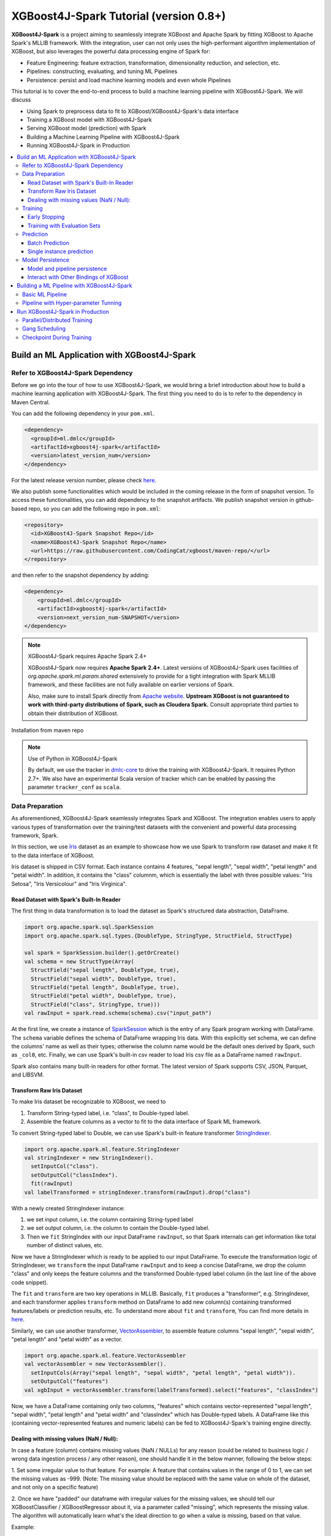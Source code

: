 #######################################
XGBoost4J-Spark Tutorial (version 0.8+)
#######################################

**XGBoost4J-Spark** is a project aiming to seamlessly integrate XGBoost and Apache Spark by fitting XGBoost to Apache Spark's MLLIB framework. With the integration, user can not only uses the high-performant algorithm implementation of XGBoost, but also leverages the powerful  data processing engine of Spark for:

* Feature Engineering: feature extraction, transformation, dimensionality reduction, and selection, etc.
* Pipelines: constructing, evaluating, and tuning ML Pipelines
* Persistence: persist and load machine learning models and even whole Pipelines

This tutorial is to cover the end-to-end process to build a machine learning pipeline with XGBoost4J-Spark. We will discuss

* Using Spark to preprocess data to fit to XGBoost/XGBoost4J-Spark's data interface
* Training a XGBoost model with XGBoost4J-Spark
* Serving XGBoost model (prediction) with Spark
* Building a Machine Learning Pipeline with XGBoost4J-Spark
* Running XGBoost4J-Spark in Production

.. contents::
  :backlinks: none
  :local:

********************************************
Build an ML Application with XGBoost4J-Spark
********************************************

Refer to XGBoost4J-Spark Dependency
===================================

Before we go into the tour of how to use XGBoost4J-Spark, we would bring a brief introduction about how to build a machine learning application with XGBoost4J-Spark. The first thing you need to do is to refer to the dependency in Maven Central.

You can add the following dependency in your ``pom.xml``.

.. code-block:: xml

  <dependency>
    <groupId>ml.dmlc</groupId>
    <artifactId>xgboost4j-spark</artifactId>
    <version>latest_version_num</version>
  </dependency>

For the latest release version number, please check `here <https://github.com/dmlc/xgboost/releases>`_.

We also publish some functionalities which would be included in the coming release in the form of snapshot version. To access these functionalities, you can add dependency to the snapshot artifacts. We publish snapshot version in github-based repo, so you can add the following repo in ``pom.xml``:

.. code-block:: xml

  <repository>
    <id>XGBoost4J-Spark Snapshot Repo</id>
    <name>XGBoost4J-Spark Snapshot Repo</name>
    <url>https://raw.githubusercontent.com/CodingCat/xgboost/maven-repo/</url>
  </repository>

and then refer to the snapshot dependency by adding:

.. code-block:: xml

  <dependency>
      <groupId>ml.dmlc</groupId>
      <artifactId>xgboost4j-spark</artifactId>
      <version>next_version_num-SNAPSHOT</version>
  </dependency>

.. note:: XGBoost4J-Spark requires Apache Spark 2.4+

  XGBoost4J-Spark now requires **Apache Spark 2.4+**. Latest versions of XGBoost4J-Spark uses facilities of `org.apache.spark.ml.param.shared` extensively to provide for a tight integration with Spark MLLIB framework, and these facilities are not fully available on earlier versions of Spark.

  Also, make sure to install Spark directly from `Apache website <https://spark.apache.org/>`_. **Upstream XGBoost is not guaranteed to work with third-party distributions of Spark, such as Cloudera Spark.** Consult appropriate third parties to obtain their distribution of XGBoost.

Installation from maven repo

.. note:: Use of Python in XGBoost4J-Spark

  By default, we use the tracker in `dmlc-core <https://github.com/dmlc/dmlc-core/tree/master/tracker>`_ to drive the training with XGBoost4J-Spark. It requires Python 2.7+. We also have an experimental Scala version of tracker which can be enabled by passing the parameter ``tracker_conf`` as ``scala``.

Data Preparation
================

As aforementioned, XGBoost4J-Spark seamlessly integrates Spark and XGBoost. The integration enables
users to apply various types of transformation over the training/test datasets with the convenient
and powerful data processing framework, Spark.

In this section, we use `Iris <https://archive.ics.uci.edu/ml/datasets/iris>`_ dataset as an example to
showcase how we use Spark to transform raw dataset and make it fit to the data interface of XGBoost.

Iris dataset is shipped in CSV format. Each instance contains 4 features, "sepal length", "sepal width",
"petal length" and "petal width". In addition, it contains the "class" columnm, which is essentially the label with three possible values: "Iris Setosa", "Iris Versicolour" and "Iris Virginica".

Read Dataset with Spark's Built-In Reader
-----------------------------------------

The first thing in data transformation is to load the dataset as Spark's structured data abstraction, DataFrame.

.. code-block:: scala

  import org.apache.spark.sql.SparkSession
  import org.apache.spark.sql.types.{DoubleType, StringType, StructField, StructType}

  val spark = SparkSession.builder().getOrCreate()
  val schema = new StructType(Array(
    StructField("sepal length", DoubleType, true),
    StructField("sepal width", DoubleType, true),
    StructField("petal length", DoubleType, true),
    StructField("petal width", DoubleType, true),
    StructField("class", StringType, true)))
  val rawInput = spark.read.schema(schema).csv("input_path")

At the first line, we create a instance of `SparkSession <http://spark.apache.org/docs/latest/sql-programming-guide.html#starting-point-sparksession>`_ which is the entry of any Spark program working with DataFrame. The ``schema`` variable defines the schema of DataFrame wrapping Iris data. With this explicitly set schema, we can define the columns' name as well as their types; otherwise the column name would be the default ones derived by Spark, such as ``_col0``, etc. Finally, we can use Spark's built-in csv reader to load Iris csv file as a DataFrame named ``rawInput``.

Spark also contains many built-in readers for other format. The latest version of Spark supports CSV, JSON, Parquet, and LIBSVM.

Transform Raw Iris Dataset
--------------------------

To make Iris dataset be recognizable to XGBoost, we need to

1. Transform String-typed label, i.e. "class", to Double-typed label.
2. Assemble the feature columns as a vector to fit to the data interface of Spark ML framework.

To convert String-typed label to Double, we can use Spark's built-in feature transformer `StringIndexer <https://spark.apache.org/docs/2.3.1/api/scala/index.html#org.apache.spark.ml.feature.StringIndexer>`_.

.. code-block:: scala

  import org.apache.spark.ml.feature.StringIndexer
  val stringIndexer = new StringIndexer().
    setInputCol("class").
    setOutputCol("classIndex").
    fit(rawInput)
  val labelTransformed = stringIndexer.transform(rawInput).drop("class")

With a newly created StringIndexer instance:

1. we set input column, i.e. the column containing String-typed label
2. we set output column, i.e. the column to contain the Double-typed label.
3. Then we ``fit`` StringIndex with our input DataFrame ``rawInput``, so that Spark internals can get information like total number of distinct values, etc.

Now we have a StringIndexer which is ready to be applied to our input DataFrame. To execute the transformation logic of StringIndexer, we ``transform`` the input DataFrame ``rawInput`` and to keep a concise DataFrame,
we drop the column "class" and only keeps the feature columns and the transformed Double-typed label column (in the last line of the above code snippet).

The ``fit`` and ``transform`` are two key operations in MLLIB. Basically, ``fit`` produces a "transformer", e.g. StringIndexer, and each transformer applies ``transform`` method on DataFrame to add new column(s) containing transformed features/labels or prediction results, etc. To understand more about ``fit`` and ``transform``, You can find more details in `here <http://spark.apache.org/docs/latest/ml-pipeline.html#pipeline-components>`_.

Similarly, we can use another transformer, `VectorAssembler <https://spark.apache.org/docs/2.3.1/api/scala/index.html#org.apache.spark.ml.feature.VectorAssembler>`_, to assemble feature columns "sepal length", "sepal width", "petal length" and "petal width" as a vector.

.. code-block:: scala

  import org.apache.spark.ml.feature.VectorAssembler
  val vectorAssembler = new VectorAssembler().
    setInputCols(Array("sepal length", "sepal width", "petal length", "petal width")).
    setOutputCol("features")
  val xgbInput = vectorAssembler.transform(labelTransformed).select("features", "classIndex")

Now, we have a DataFrame containing only two columns, "features" which contains vector-represented
"sepal length", "sepal width", "petal length" and "petal width" and "classIndex" which has Double-typed
labels. A DataFrame like this (containing vector-represented features and numeric labels) can be fed to XGBoost4J-Spark's training engine directly.

Dealing with missing values (NaN / Null):
--------------------------

In case a feature (column) contains missing values (NaN / NULLs) for any reason (could be related to business logic / wrong data ingestion process / any other reason), one should handle it in the below manner, following the below steps:

1. Set some irregular value to that feature.
For example: A feature that contains values in the range of 0 to 1, we can set the missing values as -999.
(Note: The missing value should be replaced with the same value on whole of the dataset, and not only on a specific feature)

2. Once we have "padded" our dataframe with irregular values for the missing values, we should tell our XGBoostClassifier / XGBoostRegressor about it, via a parameter called "missing", which represents the missing value.
The algorithm will automatically learn what's the ideal direction to go when a value is missing, based on that value. 

Example:

.. code-block:: scala

  import ml.dmlc.xgboost4j.scala.spark.XGBoostClassifier
  val xgbParam = Map("eta" -> 0.1f,
        "missing" -> -999,
        "objective" -> "multi:softprob",
        "num_class" -> 3,
        "num_round" -> 100,
        "num_workers" -> 2)
  val xgbClassifier = new XGBoostClassifier(xgbParam).
        setFeaturesCol("features").
        setLabelCol("classIndex")

3. Then, once we transform (test) our XGBoost model, we should see that indeed the number of records match the number we "fed" our model with.


Training
========

XGBoost supports both regression and classification. While we use Iris dataset in this tutorial to show how we use XGBoost/XGBoost4J-Spark to resolve a multi-classes classification problem, the usage in Regression is very similar to classification.

To train a XGBoost model for classification, we need to claim a XGBoostClassifier first:

.. code-block:: scala

  import ml.dmlc.xgboost4j.scala.spark.XGBoostClassifier
  val xgbParam = Map("eta" -> 0.1f,
        "max_depth" -> 2,
        "objective" -> "multi:softprob",
        "num_class" -> 3,
        "num_round" -> 100,
        "num_workers" -> 2)
  val xgbClassifier = new XGBoostClassifier(xgbParam).
        setFeaturesCol("features").
        setLabelCol("classIndex")

The available parameters for training a XGBoost model can be found in :doc:`here </parameter>`. In XGBoost4J-Spark, we support not only the default set of parameters but also the camel-case variant of these parameters to keep consistent with Spark's MLLIB parameters.

Specifically, each parameter in :doc:`this page </parameter>` has its
equivalent form in XGBoost4J-Spark with camel case. For example, to set ``max_depth`` for each tree, you can pass parameter just like what we did in the above code snippet (as ``max_depth`` wrapped in a Map), or you can do it through setters in XGBoostClassifer:

.. code-block:: scala

  val xgbClassifier = new XGBoostClassifier().
    setFeaturesCol("features").
    setLabelCol("classIndex")
  xgbClassifier.setMaxDepth(2)

After we set XGBoostClassifier parameters and feature/label column, we can build a transformer, XGBoostClassificationModel by fitting XGBoostClassifier with the input DataFrame. This ``fit`` operation is essentially the training process and the generated model can then be used in prediction.

.. code-block:: scala

  val xgbClassificationModel = xgbClassifier.fit(xgbInput)

Early Stopping
----------------

Early stopping is a feature to prevent the unnecessary training iterations. By specifying ``num_early_stopping_rounds`` or directly call ``setNumEarlyStoppingRounds`` over a XGBoostClassifier or XGBoostRegressor, we can define number of rounds if the evaluation metric going away from the best iteration and early stop training iterations.

In additional to ``num_early_stopping_rounds``, you also need to define ``maximize_evaluation_metrics`` or call ``setMaximizeEvaluationMetrics`` to specify whether you want to maximize or minimize the metrics in training.

For example, we need to maximize the evaluation metrics (set ``maximize_evaluation_metrics`` with true), and set ``num_early_stopping_rounds`` with 5. The evaluation metric of 10th iteration is the maximum one until now. In the following iterations, if there is no evaluation metric greater than the 10th iteration's (best one), the traning would be early stopped at 15th iteration.  

Training with Evaluation Sets
----------------

You can also monitor the performance of the model during training with multiple evaluation datasets. By specifying ``eval_sets`` or call ``setEvalSets`` over a XGBoostClassifier or XGBoostRegressor, you can pass in multiple evaluation datasets typed as a Map from String to DataFrame.

Prediction
==========

XGBoost4j-Spark supports two ways for model serving: batch prediction and single instance prediction.

Batch Prediction
----------------

When we get a model, either XGBoostClassificationModel or XGBoostRegressionModel, it takes a DataFrame, read the column containing feature vectors, predict for each feature vector, and output a new DataFrame with the following columns by default:

* XGBoostClassificationModel will output margins (``rawPredictionCol``), probabilities(``probabilityCol``) and the eventual prediction labels (``predictionCol``) for each possible label.
* XGBoostRegressionModel will output prediction label(``predictionCol``).

Batch prediction expects the user to pass the testset in the form of a DataFrame. XGBoost4J-Spark starts a XGBoost worker for each partition of DataFrame for parallel prediction and generates prediction results for the whole DataFrame in a batch.

.. code-block:: scala

  val xgbClassificationModel = xgbClassifier.fit(xgbInput)
  val results = xgbClassificationModel.transform(testSet)

With the above code snippet, we get a result DataFrame, result containing margin, probability for each class and the prediction for each instance

.. code-block:: none

  +-----------------+----------+--------------------+--------------------+----------+
  |         features|classIndex|       rawPrediction|         probability|prediction|
  +-----------------+----------+--------------------+--------------------+----------+
  |[5.1,3.5,1.4,0.2]|       0.0|[3.45569849014282...|[0.99579632282257...|       0.0|
  |[4.9,3.0,1.4,0.2]|       0.0|[3.45569849014282...|[0.99618089199066...|       0.0|
  |[4.7,3.2,1.3,0.2]|       0.0|[3.45569849014282...|[0.99643349647521...|       0.0|
  |[4.6,3.1,1.5,0.2]|       0.0|[3.45569849014282...|[0.99636095762252...|       0.0|
  |[5.0,3.6,1.4,0.2]|       0.0|[3.45569849014282...|[0.99579632282257...|       0.0|
  |[5.4,3.9,1.7,0.4]|       0.0|[3.45569849014282...|[0.99428516626358...|       0.0|
  |[4.6,3.4,1.4,0.3]|       0.0|[3.45569849014282...|[0.99643349647521...|       0.0|
  |[5.0,3.4,1.5,0.2]|       0.0|[3.45569849014282...|[0.99579632282257...|       0.0|
  |[4.4,2.9,1.4,0.2]|       0.0|[3.45569849014282...|[0.99618089199066...|       0.0|
  |[4.9,3.1,1.5,0.1]|       0.0|[3.45569849014282...|[0.99636095762252...|       0.0|
  |[5.4,3.7,1.5,0.2]|       0.0|[3.45569849014282...|[0.99428516626358...|       0.0|
  |[4.8,3.4,1.6,0.2]|       0.0|[3.45569849014282...|[0.99643349647521...|       0.0|
  |[4.8,3.0,1.4,0.1]|       0.0|[3.45569849014282...|[0.99618089199066...|       0.0|
  |[4.3,3.0,1.1,0.1]|       0.0|[3.45569849014282...|[0.99618089199066...|       0.0|
  |[5.8,4.0,1.2,0.2]|       0.0|[3.45569849014282...|[0.97809928655624...|       0.0|
  |[5.7,4.4,1.5,0.4]|       0.0|[3.45569849014282...|[0.97809928655624...|       0.0|
  |[5.4,3.9,1.3,0.4]|       0.0|[3.45569849014282...|[0.99428516626358...|       0.0|
  |[5.1,3.5,1.4,0.3]|       0.0|[3.45569849014282...|[0.99579632282257...|       0.0|
  |[5.7,3.8,1.7,0.3]|       0.0|[3.45569849014282...|[0.97809928655624...|       0.0|
  |[5.1,3.8,1.5,0.3]|       0.0|[3.45569849014282...|[0.99579632282257...|       0.0|
  +-----------------+----------+--------------------+--------------------+----------+

Single instance prediction
--------------------------

XGBoostClassificationModel or XGBoostRegressionModel support make prediction on single instance as well.
It accepts a single Vector as feature, and output the prediction label.

However, the overhead of single-instance prediction is high due to the internal overhead of XGBoost, use it carefully!

.. code-block:: scala

  val features = xgbInput.head().getAs[Vector]("features")
  val result = xgbClassificationModel.predict(features)

Model Persistence
=================

Model and pipeline persistence
------------------------------

A data scientist produces an ML model and hands it over to an engineering team for deployment in a production environment. Reversely, a trained model may be used by data scientists, for example as a baseline, across the process of data exploration. So it's important to support model persistence to make the models available across usage scenarios and programming languages.

XGBoost4j-Spark supports saving and loading XGBoostClassifier/XGBoostClassificationModel and XGBoostRegressor/XGBoostRegressionModel. It also supports saving and loading a ML pipeline which includes these estimators and models.

We can save the XGBoostClassificationModel to file system:

.. code-block:: scala

  val xgbClassificationModelPath = "/tmp/xgbClassificationModel"
  xgbClassificationModel.write.overwrite().save(xgbClassificationModelPath)

and then loading the model in another session:

.. code-block:: scala

  import ml.dmlc.xgboost4j.scala.spark.XGBoostClassificationModel

  val xgbClassificationModel2 = XGBoostClassificationModel.load(xgbClassificationModelPath)
  xgbClassificationModel2.transform(xgbInput)

With regards to ML pipeline save and load, please refer the next section.

Interact with Other Bindings of XGBoost
---------------------------------------
After we train a model with XGBoost4j-Spark on massive dataset, sometimes we want to do model serving in single machine or integrate it with other single node libraries for further processing. XGBoost4j-Spark supports export model to local by:

.. code-block:: scala

  val nativeModelPath = "/tmp/nativeModel"
  xgbClassificationModel.nativeBooster.saveModel(nativeModelPath)

Then we can load this model with single node Python XGBoost:

.. code-block:: python

  import xgboost as xgb
  bst = xgb.Booster({'nthread': 4})
  bst.load_model(nativeModelPath)

.. note:: Using HDFS and S3 for exporting the models with nativeBooster.saveModel()

  When interacting with other language bindings, XGBoost also supports saving-models-to and loading-models-from file systems other than the local one. You can use HDFS and S3 by prefixing the path with ``hdfs://`` and ``s3://`` respectively. However, for this capability, you must do **one** of the following:

  1. Build XGBoost4J-Spark with the steps described in `here <https://xgboost.readthedocs.io/en/latest/jvm/index.html#installation-from-source>`_, but turning `USE_HDFS <https://github.com/dmlc/xgboost/blob/e939192978a0c152ad7b49b744630e99d54cffa8/jvm-packages/create_jni.py#L18>`_ (or USE_S3, etc. in the same place) switch on. With this approach, you can reuse the above code example by replacing "nativeModelPath" with a HDFS path.

     - However, if you build with USE_HDFS, etc. you have to ensure that the involved shared object file, e.g. libhdfs.so, is put in the LIBRARY_PATH of your cluster. To avoid the complicated cluster environment configuration, choose the other option.

  2. Use bindings of HDFS, S3, etc. to pass model files around. Here are the steps (taking HDFS as an example):

     - Create a new file with

       .. code-block:: scala

         val outputStream = fs.create("hdfs_path")

       where "fs" is an instance of `org.apache.hadoop.fs.FileSystem <https://hadoop.apache.org/docs/stable/api/org/apache/hadoop/fs/FileSystem.html>`_ class in Hadoop.

     - Pass the returned OutputStream in the first step to nativeBooster.saveModel():

       .. code-block:: scala

         xgbClassificationModel.nativeBooster.saveModel(outputStream)

     - Download file in other languages from HDFS and load with the pre-built (without the requirement of libhdfs.so) version of XGBoost. (The function "download_from_hdfs" is a helper function to be implemented by the user)

       .. code-block:: python

         import xgboost as xgb
         bst = xgb.Booster({'nthread': 4})
         local_path = download_from_hdfs("hdfs_path")
         bst.load_model(local_path)

.. note:: Consistency issue between XGBoost4J-Spark and other bindings

  There is a consistency issue between XGBoost4J-Spark and other language bindings of XGBoost.

  When users use Spark to load training/test data in LIBSVM format with the following code snippet:

  .. code-block:: scala

    spark.read.format("libsvm").load("trainingset_libsvm")

  Spark assumes that the dataset is using 1-based indexing (feature indices staring with 1). However, when you do prediction with other bindings of XGBoost (e.g. Python API of XGBoost), XGBoost assumes that the dataset is using 0-based indexing (feature indices starting with 0) by default. It creates a pitfall for the users who train model with Spark but predict with the dataset in the same format in other bindings of XGBoost. The solution is to transform the dataset to 0-based indexing before you predict with, for example, Python API, or you append ``?indexing_mode=1`` to your file path when loading with DMatirx. For example in Python:

  .. code-block:: python

    xgb.DMatrix('test.libsvm?indexing_mode=1')

*******************************************
Building a ML Pipeline with XGBoost4J-Spark
*******************************************

Basic ML Pipeline
=================

Spark ML pipeline can combine multiple algorithms or functions into a single pipeline.
It covers from feature extraction, transformation, selection to model training and prediction.
XGBoost4j-Spark makes it feasible to embed XGBoost into such a pipeline seamlessly.
The following example shows how to build such a pipeline consisting of Spark MLlib feature transformer
and XGBoostClassifier estimator.

We still use `Iris <https://archive.ics.uci.edu/ml/datasets/iris>`_ dataset and the ``rawInput`` DataFrame.
First we need to split the dataset into training and test dataset.

.. code-block:: scala

  val Array(training, test) = rawInput.randomSplit(Array(0.8, 0.2), 123)

The we build the ML pipeline which includes 4 stages:

* Assemble all features into a single vector column.
* From string label to indexed double label.
* Use XGBoostClassifier to train classification model.
* Convert indexed double label back to original string label.

We have shown the first three steps in the earlier sections, and the last step is finished with a new transformer `IndexToString <https://spark.apache.org/docs/2.3.1/api/scala/index.html#org.apache.spark.ml.feature.IndexToString>`_:

.. code-block:: scala

	val labelConverter = new IndexToString()
        .setInputCol("prediction")
        .setOutputCol("realLabel")
        .setLabels(stringIndexer.labels)

We need to organize these steps as a Pipeline in Spark ML framework and evaluate the whole pipeline to get a PipelineModel:

.. code-block:: scala

  import org.apache.spark.ml.feature._
  import org.apache.spark.ml.Pipeline

  val pipeline = new Pipeline()
      .setStages(Array(assembler, stringIndexer, booster, labelConverter))
  val model = pipeline.fit(training)

After we get the PipelineModel, we can make prediction on the test dataset and evaluate the model accuracy.

.. code-block:: scala

  import org.apache.spark.ml.evaluation.MulticlassClassificationEvaluator

  val prediction = model.transform(test)
  val evaluator = new MulticlassClassificationEvaluator()
  val accuracy = evaluator.evaluate(prediction)

Pipeline with Hyper-parameter Tunning
=====================================
The most critical operation to maximize the power of XGBoost is to select the optimal parameters for the model. Tuning parameters manually is a tedious and labor-consuming process. With the latest version of XGBoost4J-Spark, we can utilize the Spark model selecting tool to automate this process.

The following example shows the code snippet utilizing CrossValidation and MulticlassClassificationEvaluator
to search the optimal combination of two XGBoost parameters, ``max_depth`` and ``eta``. (See :doc:`/parameter`.)
The model producing the maximum accuracy defined by MulticlassClassificationEvaluator is selected and used to generate the prediction for the test set.

.. code-block:: scala

  import org.apache.spark.ml.tuning._
  import org.apache.spark.ml.PipelineModel
  import ml.dmlc.xgboost4j.scala.spark.XGBoostClassificationModel

  val paramGrid = new ParamGridBuilder()
      .addGrid(booster.maxDepth, Array(3, 8))
      .addGrid(booster.eta, Array(0.2, 0.6))
      .build()
  val cv = new CrossValidator()
      .setEstimator(pipeline)
      .setEvaluator(evaluator)
      .setEstimatorParamMaps(paramGrid)
      .setNumFolds(3)

  val cvModel = cv.fit(training)

  val bestModel = cvModel.bestModel.asInstanceOf[PipelineModel].stages(2)
      .asInstanceOf[XGBoostClassificationModel]
  bestModel.extractParamMap()

*********************************
Run XGBoost4J-Spark in Production
*********************************

XGBoost4J-Spark is one of the most important steps to bring XGBoost to production environment easier. In this section, we introduce three key features to run XGBoost4J-Spark in production.

Parallel/Distributed Training
=============================
The massive size of training dataset is one of the most significant characteristics in production environment. To ensure that training in XGBoost scales with the data size, XGBoost4J-Spark bridges the distributed/parallel processing framework of Spark and the parallel/distributed training mechanism of XGBoost.

In XGBoost4J-Spark, each XGBoost worker is wrapped by a Spark task and the training dataset in Spark's memory space is fed to XGBoost workers in a transparent approach to the user.

In the code snippet where we build XGBoostClassifier, we set parameter ``num_workers`` (or ``numWorkers``).
This parameter controls how many parallel workers we want to have when training a XGBoostClassificationModel.

.. note:: Regarding OpenMP optimization

  By default, we allocate a core per each XGBoost worker. Therefore, the OpenMP optimization within each XGBoost worker does not take effect and the parallelization of training is achieved
  by running multiple workers (i.e. Spark tasks) at the same time.

  If you do want OpenMP optimization, you have to

  1. set ``nthread`` to a value larger than 1 when creating XGBoostClassifier/XGBoostRegressor
  2. set ``spark.task.cpus`` in Spark to the same value as ``nthread``

Gang Scheduling
===============
XGBoost uses `AllReduce <http://mpitutorial.com/tutorials/mpi-reduce-and-allreduce/>`_.
algorithm to synchronize the stats, e.g. histogram values, of each worker during training. Therefore XGBoost4J-Spark requires that all of ``nthread * numWorkers`` cores should be available before the training runs.

In the production environment where many users share the same cluster, it's hard to guarantee that your XGBoost4J-Spark application can get all requested resources for every run. By default, the communication layer in XGBoost will block the whole application when it requires more resources to be available. This process usually brings unnecessary resource waste as it keeps the ready resources and try to claim more. Additionally, this usually happens silently and does not bring the attention of users.

XGBoost4J-Spark allows the user to setup a timeout threshold for claiming resources from the cluster. If the application cannot get enough resources within this time period, the application would fail instead of wasting resources for hanging long. To enable this feature, you can set with XGBoostClassifier/XGBoostRegressor:

.. code-block:: scala

  xgbClassifier.setTimeoutRequestWorkers(60000L)

or pass in ``timeout_request_workers`` in ``xgbParamMap`` when building XGBoostClassifier:

.. code-block:: scala

  val xgbParam = Map("eta" -> 0.1f,
     "max_depth" -> 2,
     "objective" -> "multi:softprob",
     "num_class" -> 3,
     "num_round" -> 100,
     "num_workers" -> 2,
     "timeout_request_workers" -> 60000L)
  val xgbClassifier = new XGBoostClassifier(xgbParam).
      setFeaturesCol("features").
      setLabelCol("classIndex")

If XGBoost4J-Spark cannot get enough resources for running two XGBoost workers, the application would fail. Users can have external mechanism to monitor the status of application and get notified for such case.

Checkpoint During Training
==========================

Transient failures are also commonly seen in production environment. To simplify the design of XGBoost,
we stop training if any of the distributed workers fail. However, if the training fails after having been through a long time, it would be a great waste of resources.

We support creating checkpoint during training to facilitate more efficient recovery from failture. To enable this feature, you can set how many iterations we build each checkpoint with ``setCheckpointInterval`` and the location of checkpoints with ``setCheckpointPath``:

.. code-block:: scala

  xgbClassifier.setCheckpointInterval(2)
  xgbClassifier.setCheckpointPath("/checkpoint_path")

An equivalent way is to pass in parameters in XGBoostClassifier's constructor:

.. code-block:: scala

  val xgbParam = Map("eta" -> 0.1f,
     "max_depth" -> 2,
     "objective" -> "multi:softprob",
     "num_class" -> 3,
     "num_round" -> 100,
     "num_workers" -> 2,
     "checkpoint_path" -> "/checkpoints_path",
     "checkpoint_interval" -> 2)
  val xgbClassifier = new XGBoostClassifier(xgbParam).
      setFeaturesCol("features").
      setLabelCol("classIndex")

If the training failed during these 100 rounds, the next run of training would start by reading the latest checkpoint file in ``/checkpoints_path`` and start from the iteration when the checkpoint was built until to next failure or the specified 100 rounds.
